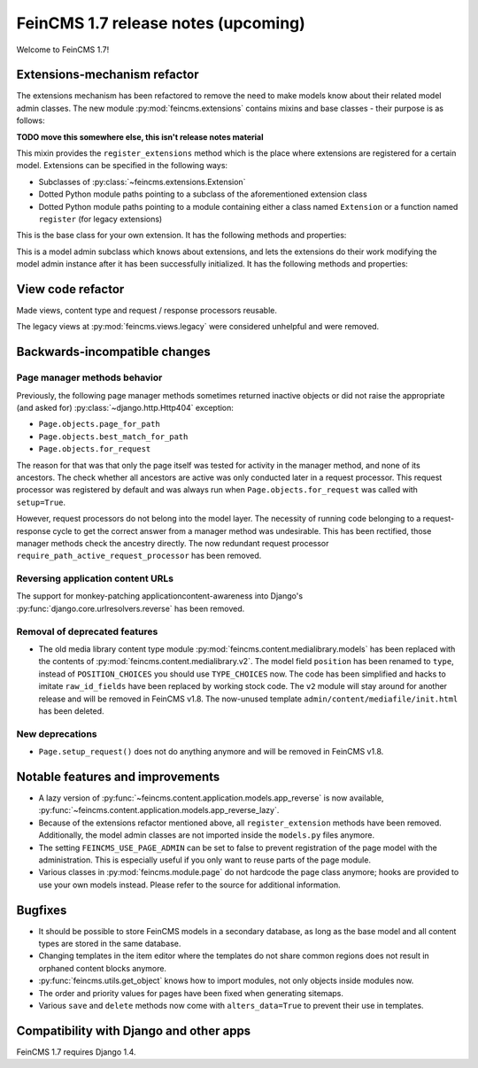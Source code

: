 ====================================
FeinCMS 1.7 release notes (upcoming)
====================================

Welcome to FeinCMS 1.7!


Extensions-mechanism refactor
=============================

The extensions mechanism has been refactored to remove the need to make models
know about their related model admin classes. The new module
:py:mod:`feincms.extensions` contains mixins and base classes - their purpose
is as follows:

**TODO move this somewhere else, this isn't release notes material**

.. class:: feincms.extensions.ExtensionsMixin

    This mixin provides the ``register_extensions`` method which is the place
    where extensions are registered for a certain model. Extensions can be
    specified in the following ways:

    - Subclasses of :py:class:`~feincms.extensions.Extension`
    - Dotted Python module paths pointing to a subclass of the aforementioned
      extension class
    - Dotted Python module paths pointing to a module containing either a class
      named ``Extension`` or a function named ``register`` (for legacy
      extensions)


.. class:: feincms.extensions.Extension

    This is the base class for your own extension. It has the following methods
    and properties:

    .. attribute:: model

        The model class.

    .. method:: handle_model(self)

        The method which modifies the Django model class. The model class is
        available as ``self.model``.

    .. method:: handle_modeladmin(self, modeladmin)

        This method receives the model admin instance bound to the model. This
        method could be called more than once, especially when using more than
        one admin site.


.. class:: feincms.extensions.ExtensionModelAdmin()

    This is a model admin subclass which knows about extensions, and lets the
    extensions do their work modifying the model admin instance after it has
    been successfully initialized. It has the following methods and properties:

    .. method:: initialize_extensions(self)

        This method is automatically called at the end of initialization and
        loops through all registered extensions and calls their
        ``handle_modeladmin`` method.

    .. method:: add_extension_options(self, \*f)

        This is a helper to add fields and fieldsets to a model admin instance.
        Usage is as follows::

            modeladmin.add_extension_options('field1', 'field2')

        Or::

            modeladmin.add_extension_options(_('Fieldset title'), {
                'fields': ('field1', 'field2'),
                })


View code refactor
==================

Made views, content type and request / response processors reusable.

The legacy views at :py:mod:`feincms.views.legacy` were considered unhelpful
and were removed.


Backwards-incompatible changes
==============================


Page manager methods behavior
-----------------------------

Previously, the following page manager methods sometimes returned inactive
objects or did not raise the appropriate (and asked for)
:py:class:`~django.http.Http404` exception:

- ``Page.objects.page_for_path``
- ``Page.objects.best_match_for_path``
- ``Page.objects.for_request``

The reason for that was that only the page itself was tested for activity
in the manager method, and none of its ancestors. The check whether all
ancestors are active was only conducted later in a request processor. This
request processor was registered by default and was always run when
``Page.objects.for_request`` was called with ``setup=True``.

However, request processors do not belong into the model layer. The necessity
of running code belonging to a request-response cycle to get the correct answer
from a manager method was undesirable. This has been rectified, those manager
methods check the ancestry directly. The now redundant request processor
``require_path_active_request_processor`` has been removed.


Reversing application content URLs
----------------------------------

The support for monkey-patching applicationcontent-awareness into Django's
:py:func:`django.core.urlresolvers.reverse` has been removed.


Removal of deprecated features
------------------------------

* The old media library content type module
  :py:mod:`feincms.content.medialibrary.models` has been replaced with the
  contents of :py:mod:`feincms.content.medialibrary.v2`. The model field
  ``position`` has been renamed to ``type``, instead of ``POSITION_CHOICES``
  you should use ``TYPE_CHOICES`` now. The code has been simplified and
  hacks to imitate ``raw_id_fields`` have been replaced by working stock
  code. The ``v2`` module will stay around for another release and will be
  removed in FeinCMS v1.8. The now-unused template
  ``admin/content/mediafile/init.html`` has been deleted.


New deprecations
----------------

* ``Page.setup_request()`` does not do anything anymore and will be removed
  in FeinCMS v1.8.


Notable features and improvements
=================================

* A lazy version of :py:func:`~feincms.content.application.models.app_reverse`
  is now available,
  :py:func:`~feincms.content.application.models.app_reverse_lazy`.

* Because of the extensions refactor mentioned above, all
  ``register_extension`` methods have been removed. Additionally, the model
  admin classes are not imported inside the ``models.py`` files anymore.

* The setting ``FEINCMS_USE_PAGE_ADMIN`` can be set to false to prevent
  registration of the page model with the administration. This is especially
  useful if you only want to reuse parts of the page module.

* Various classes in :py:mod:`feincms.module.page` do not hardcode the page
  class anymore; hooks are provided to use your own models instead. Please
  refer to the source for additional information.


Bugfixes
========

* It should be possible to store FeinCMS models in a secondary database, as
  long as the base model and all content types are stored in the same
  database.

* Changing templates in the item editor where the templates do not share
  common regions does not result in orphaned content blocks anymore.

* :py:func:`feincms.utils.get_object` knows how to import modules, not only
  objects inside modules now.

* The order and priority values for pages have been fixed when generating
  sitemaps.

* Various ``save`` and ``delete`` methods now come with ``alters_data=True``
  to prevent their use in templates.


Compatibility with Django and other apps
========================================

FeinCMS 1.7 requires Django 1.4.
